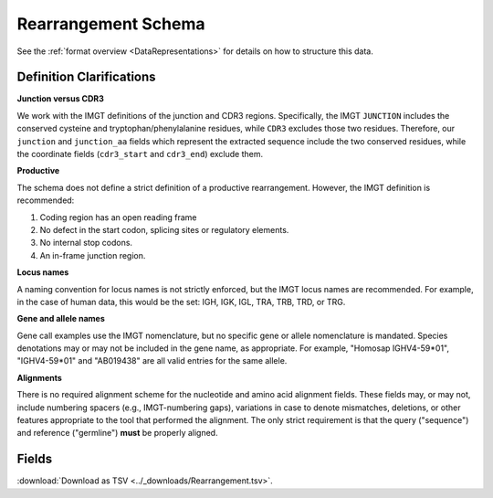 .. _RearrangementSchema:

Rearrangement Schema
===============================

See the :ref:`format overview <DataRepresentations>` for details on how
to structure this data.

Definition Clarifications
------------------------------

**Junction versus CDR3**

We work with the IMGT definitions of the junction and CDR3 regions.  Specifically,
the IMGT ``JUNCTION`` includes the conserved cysteine and tryptophan/phenylalanine
residues, while ``CDR3`` excludes those two residues. Therefore, our ``junction``
and ``junction_aa`` fields which represent the extracted sequence include the two
conserved residues, while the coordinate fields (``cdr3_start`` and ``cdr3_end``)
exclude them.

**Productive**

The schema does not define a strict definition of a productive rearrangement.
However, the IMGT definition is recommended:

1. Coding region has an open reading frame
2. No defect in the start codon, splicing sites or regulatory elements.
3. No internal stop codons.
4. An in-frame junction region.

**Locus names**

A naming convention for locus names is not strictly enforced, but the IMGT
locus names are recommended. For example, in the case of human data, this would
be the set: IGH, IGK, IGL, TRA, TRB, TRD, or TRG.

**Gene and allele names**

Gene call examples use the IMGT nomenclature, but no specific gene or allele
nomenclature is mandated. Species denotations may or may not be included in the
gene name, as appropriate. For example, "Homosap IGHV4-59*01", "IGHV4-59*01" and
"AB019438" are all valid entries for the same allele.

**Alignments**

There is no required alignment scheme for the nucleotide and amino acid alignment
fields. These fields may, or may not, include numbering spacers (e.g., IMGT-numbering gaps),
variations in case to denote mismatches, deletions, or other features appropriate to the tool that
performed the alignment. The only strict requirement is that the query ("sequence") and
reference ("germline") **must** be properly aligned.

Fields
------------------------------

:download:`Download as TSV <../_downloads/Rearrangement.tsv>`.

.. list-table::
    :widths: auto
    :header-rows: 1

    * - Name
      - Type
      - Priority
      - Description
    {%- for field, fieldprops in airr_schema.Rearrangement.properties.items() %}
    * - ``{{ field }}``
      - ``{{ fieldprops.type }}``
      - {{ '**required**' if field in airr_schema.Rearrangement.required else 'optional' }}
      - {{ fieldprops.description | trim }}
    {%- endfor %}